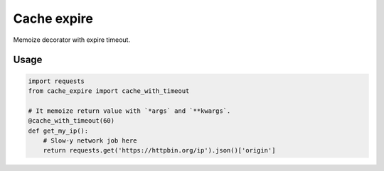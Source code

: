 Cache expire
============

Memoize decorator with expire timeout.


Usage
-----

.. code-block:: python

   import requests
   from cache_expire import cache_with_timeout

   # It memoize return value with `*args` and `**kwargs`.
   @cache_with_timeout(60)
   def get_my_ip():
       # Slow-y network job here
       return requests.get('https://httpbin.org/ip').json()['origin']


